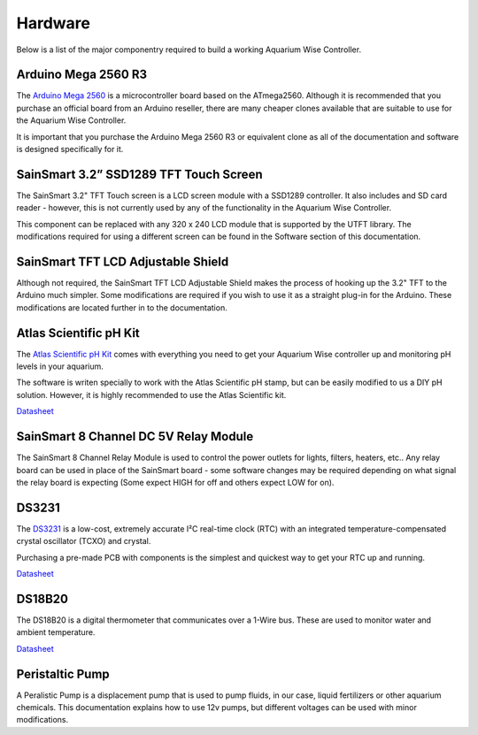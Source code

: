 Hardware
=========

Below is a list of the major componentry required to build a working Aquarium Wise Controller.

Arduino Mega 2560 R3
--------------------

.. image:: /img/ArduinoMega2560_R3_Front_450px.jpg

The `Arduino Mega 2560 <http://arduino.cc/en/Main/ArduinoBoardMega2560>`_ is a microcontroller board based on the ATmega2560. Although it is recommended that you purchase an official board from an Arduino reseller, there are many cheaper clones available that are suitable to use for the Aquarium Wise Controller.

It is important that you purchase the Arduino Mega 2560 R3 or equivalent clone as all of the documentation and software is designed specifically for it.

SainSmart 3.2” SSD1289 TFT Touch Screen
---------------------------------------

.. image:: /img/touch_screen.jpg

The SainSmart 3.2" TFT Touch screen is a LCD screen module with a SSD1289 controller. It also includes and SD card reader - however, this is not currently used by any of the functionality in the Aquarium Wise Controller.

This component can be replaced with any 320 x 240 LCD module that is supported by the UTFT library. The modifications required for using a different screen can be found in the Software section of this documentation.

SainSmart TFT LCD Adjustable Shield 
-----------------------------------

.. image:: /img/tft_shield.jpg

Although not required, the SainSmart TFT LCD Adjustable Shield makes the process of hooking up the 3.2" TFT to the Arduino much simpler. Some modifications are required if you wish to use it as a straight plug-in for the Arduino. These modifications are located further in to the documentation.

Atlas Scientific pH Kit
-------

.. image:: /img/ph_kit.jpg

The `Atlas Scientific pH Kit <https://www.atlas-scientific.com/product_pages/kits/ph_kit.html>`_ comes with everything you need to get your Aquarium Wise controller up and monitoring pH levels in your aquarium.

The software is writen specially to work with the Atlas Scientific pH stamp, but can be easily modified to us a DIY pH solution. However, it is highly recommended to use the Atlas Scientific kit.

`Datasheet <https://www.atlas-scientific.com/_files/_.../_circuit/pH_Circuit_5.0.pdf>`_

SainSmart 8 Channel DC 5V Relay Module
--------------------------------------

.. image:: /img/relay_board.jpg

The SainSmart 8 Channel Relay Module is used to control the power outlets for lights, filters, heaters, etc.. Any relay board can be used in place of the SainSmart board - some software changes may be required depending on what signal the relay board is expecting (Some expect HIGH for off and others expect LOW for on).

DS3231
------

.. image:: /img/DS3231.jpg

The `DS3231 <http://www.maximintegrated.com/en/products/digital/real-time-clocks/DS3231.html>`_ is a low-cost, extremely accurate I²C real-time clock (RTC) with an integrated temperature-compensated crystal oscillator (TCXO) and crystal.

Purchasing a pre-made PCB with components is the simplest and quickest way to get your RTC up and running.

`Datasheet <datasheets.maximintegrated.com/en/ds/DS3231.pdf>`_

DS18B20
-------

.. image:: /img/DS18B20.jpg

The DS18B20 is a digital thermometer that communicates over a 1-Wire bus. These are used to monitor water and ambient temperature.

`Datasheet <http://datasheets.maximintegrated.com/en/ds/DS18B20.pdf>`_

Peristaltic Pump
------

.. image:: /img/peristaltic_pump.jpg

A Peralistic Pump is a displacement pump that is used to pump fluids, in our case, liquid fertilizers or other aquarium chemicals. This documentation explains how to use 12v pumps, but different voltages can be used with minor modifications. 